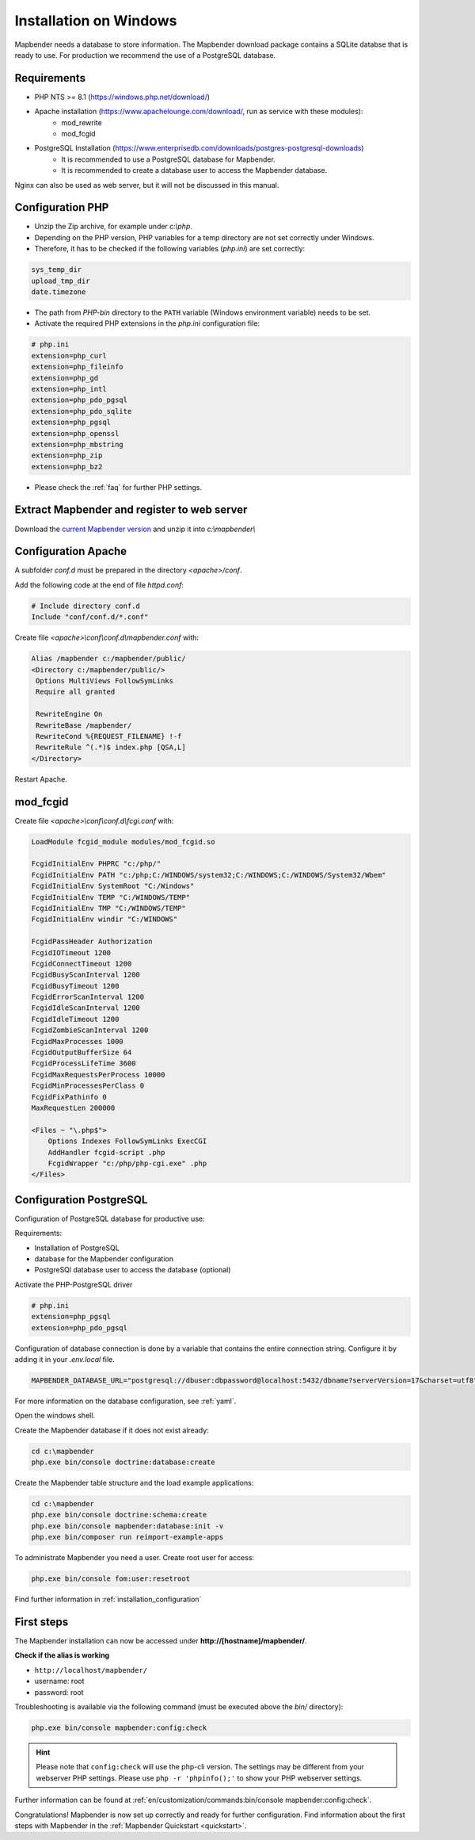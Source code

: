 .. _installation_windows:

Installation on Windows
#######################

.. For a quick installation (e.g. on a test system), use the MS4W-Installer (https://ms4w.com/download.html).

.. Read on for a detailed description on a productive system.

Mapbender needs a database to store information. The Mapbender download package contains a SQLite databse that is ready to use. For production we recommend the use of a PostgreSQL database.


Requirements
------------

* PHP NTS >= 8.1 (https://windows.php.net/download/)
* Apache installation (https://www.apachelounge.com/download/, run as service with these modules):
    * mod_rewrite
    * mod_fcgid
* PostgreSQL Installation (https://www.enterprisedb.com/downloads/postgres-postgresql-downloads)
    * It is recommended to use a PostgreSQL database for Mapbender. 
    * It is recommended to create a database user to access the Mapbender database.


Nginx can also be used as web server, but it will not be discussed in this manual.   


Configuration PHP
-----------------

* Unzip the Zip archive, for example under `c:\\php`.
* Depending on the PHP version, PHP variables for a temp directory are not set correctly under Windows.
* Therefore, it has to be checked if the following variables (*php.ini*) are set correctly:

.. code-block:: ini

    sys_temp_dir
    upload_tmp_dir
    date.timezone

* The path from `PHP-bin` directory to the ``PATH`` variable (Windows environment variable) needs to be set.
* Activate the required PHP extensions in the *php.ini* configuration file:

.. code-block:: ini

    # php.ini
    extension=php_curl
    extension=php_fileinfo
    extension=php_gd
    extension=php_intl
    extension=php_pdo_pgsql
    extension=php_pdo_sqlite
    extension=php_pgsql
    extension=php_openssl
    extension=php_mbstring
    extension=php_zip
    extension=php_bz2

* Please check the :ref:`faq` for further PHP settings. 


Extract Mapbender and register to web server
--------------------------------------------

Download the `current Mapbender version <https://mapbender.org/builds/mapbender-starter-current.zip>`_ and unzip it into `c:\\mapbender\\`


Configuration Apache
--------------------

A subfolder `conf.d` must be prepared in the directory `<apache>/conf`.

Add the following code at the end of file *httpd.conf*:

.. code-block:: apache

                # Include directory conf.d
                Include "conf/conf.d/*.conf"

Create file `<apache>\\conf\\conf.d\\mapbender.conf` with:

.. code-block:: apache

 Alias /mapbender c:/mapbender/public/
 <Directory c:/mapbender/public/>
  Options MultiViews FollowSymLinks
  Require all granted
 
  RewriteEngine On
  RewriteBase /mapbender/
  RewriteCond %{REQUEST_FILENAME} !-f
  RewriteRule ^(.*)$ index.php [QSA,L]
 </Directory>


Restart Apache.


mod_fcgid
---------

Create file `<apache>\\conf\\conf.d\\fcgi.conf` with:

.. code-block:: apacheconf

    LoadModule fcgid_module modules/mod_fcgid.so
    
    FcgidInitialEnv PHPRC "c:/php/"
    FcgidInitialEnv PATH "c:/php;C:/WINDOWS/system32;C:/WINDOWS;C:/WINDOWS/System32/Wbem"
    FcgidInitialEnv SystemRoot "C:/Windows"
    FcgidInitialEnv TEMP "C:/WINDOWS/TEMP"
    FcgidInitialEnv TMP "C:/WINDOWS/TEMP"
    FcgidInitialEnv windir "C:/WINDOWS"

    FcgidPassHeader Authorization
    FcgidIOTimeout 1200
    FcgidConnectTimeout 1200
    FcgidBusyScanInterval 1200
    FcgidBusyTimeout 1200
    FcgidErrorScanInterval 1200
    FcgidIdleScanInterval 1200
    FcgidIdleTimeout 1200
    FcgidZombieScanInterval 1200
    FcgidMaxProcesses 1000
    FcgidOutputBufferSize 64
    FcgidProcessLifeTime 3600
    FcgidMaxRequestsPerProcess 10000
    FcgidMinProcessesPerClass 0
    FcgidFixPathinfo 0
    MaxRequestLen 200000

    <Files ~ "\.php$">
        Options Indexes FollowSymLinks ExecCGI
        AddHandler fcgid-script .php
        FcgidWrapper "c:/php/php-cgi.exe" .php
    </Files>


Configuration PostgreSQL
------------------------

Configuration of PostgreSQL database for productive use:

Requirements:

* Installation of PostgreSQL
* database for the Mapbender configuration
* PostgreSQl database user to access the database (optional) 

Activate the PHP-PostgreSQL driver

.. code-block:: ini

    # php.ini
    extension=php_pgsql
    extension=php_pdo_pgsql

Configuration of database connection is done by a variable that contains the entire connection string. Configure it by adding it in your *.env.local* file.

.. code-block:: yaml

    MAPBENDER_DATABASE_URL="postgresql://dbuser:dbpassword@localhost:5432/dbname?serverVersion=17&charset=utf8"

For more information on the database configuration, see :ref:`yaml`.

Open the windows shell.

Create the Mapbender database if it does not exist already:

.. code-block:: bash
 
    cd c:\mapbender
    php.exe bin/console doctrine:database:create


Create the Mapbender table structure and the load example applications:

.. code-block:: bash
 
    cd c:\mapbender
    php.exe bin/console doctrine:schema:create
    php.exe bin/console mapbender:database:init -v
    php.exe bin/composer run reimport-example-apps

To administrate Mapbender you need a user. Create root user for access:

.. code-block:: text

    php.exe bin/console fom:user:resetroot


Find further information in :ref:`installation_configuration`


First steps
-----------

The Mapbender installation can now be accessed under **http://[hostname]/mapbender/**.


**Check if the alias is working**

* ``http://localhost/mapbender/``

* username: root
* password: root

Troubleshooting is available via the following command (must be executed above the `bin/` directory):

.. code-block:: yaml

	php.exe bin/console mapbender:config:check

.. hint:: Please note that ``config:check`` will use the php-cli version. The settings may be different from your webserver PHP settings. Please use ``php -r 'phpinfo();'`` to show your PHP webserver settings.

Further information can be found at :ref:`en/customization/commands:bin/console mapbender:config:check`.

Congratulations! Mapbender is now set up correctly and ready for further configuration.
Find information about the first steps with Mapbender in the :ref:`Mapbender Quickstart <quickstart>`.

